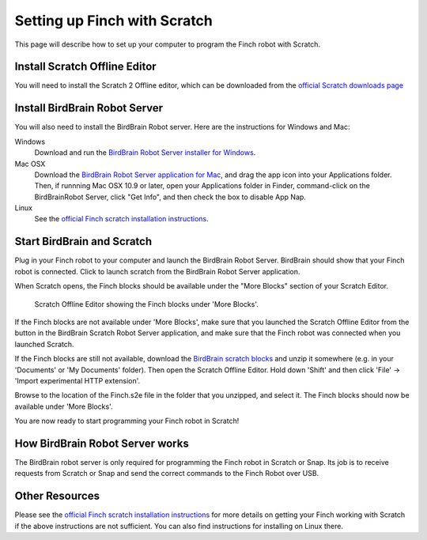 *****************************
Setting up Finch with Scratch
*****************************

This page will describe how to set up your computer to program the Finch
robot with Scratch.

==============================
Install Scratch Offline Editor
==============================

You will need to install the Scratch 2 Offline editor, which can be downloaded
from the `official Scratch downloads page <http://scratch.mit.edu/scratch2download/>`_

==============================
Install BirdBrain Robot Server
==============================

You will also need to install the BirdBrain Robot server.  Here are the instructions
for Windows and Mac:

Windows
	Download and run the `BirdBrain Robot Server installer for Windows`_.

Mac OSX
	Download the `BirdBrain Robot Server application for Mac`_, and drag the app icon
	into your Applications folder.  Then, if runnning Mac OSX 10.9 or later, open your
	Applications folder in Finder, command-click on the BirdBrainRobot Server, click
	"Get Info", and then check the box to disable App Nap.

Linux
	See the `official Finch scratch installation instructions`_.

===========================
Start BirdBrain and Scratch
===========================

Plug in your Finch robot to your computer and launch the BirdBrain Robot Server.  BirdBrain
should show that your Finch robot is connected.  Click to launch scratch from the BirdBrain
Robot Server application.

When Scratch opens, the Finch blocks should be available under the "More Blocks" section of
your Scratch Editor.

.. figure:: ./images/scratch_finch_blocks.png
   :alt: Scratch blocks for Finch

   Scratch Offline Editor showing the Finch blocks under 'More Blocks'.

If the Finch blocks are not available under 'More Blocks', make sure that you launched the
Scratch Offline Editor from the button in the BirdBrain Scratch Robot Server application, and
make sure that the Finch robot was connected when you launched Scratch.

If the Finch blocks are still not available, download the `BirdBrain scratch blocks`_ and
unzip it somewhere (e.g. in your 'Documents' or 'My Documents' folder).  Then open the Scratch
Offline Editor.  Hold down 'Shift' and then click 'File' -> 'Import experimental HTTP
extension'.  

.. image:: ./images/scratch_import_extension.png
   :alt: Import experimental extension in Scratch

Browse to the location of the Finch.s2e file in the folder that you unzipped, and
select it.  The Finch blocks should now be available under 'More Blocks'.

You are now ready to start programming your Finch robot in Scratch!

================================
How BirdBrain Robot Server works
================================

The BirdBrain robot server is only required for programming the Finch robot in Scratch
or Snap.  Its job is to receive requests from Scratch or Snap and send the correct commands
to the Finch Robot over USB.

.. image:: ./images/birdbrain_diagram.png
   :alt: BirdBrain communication diagram

===============
Other Resources
===============

Please see the `official Finch scratch installation instructions`_ for more details on getting 
your Finch working with Scratch if the above instructions are not sufficient.  You can also find 
instructions for installing on Linux there.

.. _BirdBrain Robot Server installer for Windows: http://dl.dropboxusercontent.com/u/9303915/windows/BirdBrainRobotServerInstaller.msi
.. _BirdBrain Robot Server application for Mac: https://dl.dropboxusercontent.com/u/9303915/Mac/BirdBrainRobotServer16.dmg
.. _BirdBrain scratch blocks: http://www.hummingbirdkit.com/sites/default/files/software/BirdBrainScratch.zip
.. _official Finch scratch installation instructions: http://finchrobot.com/software/scratch